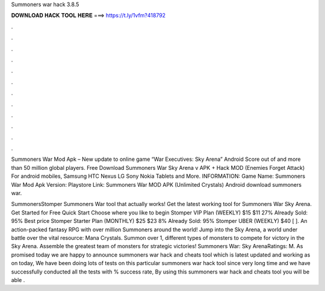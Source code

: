 Summoners war hack 3.8.5



𝐃𝐎𝐖𝐍𝐋𝐎𝐀𝐃 𝐇𝐀𝐂𝐊 𝐓𝐎𝐎𝐋 𝐇𝐄𝐑𝐄 ===> https://t.ly/1vfm?418792



.



.



.



.



.



.



.



.



.



.



.



.

Summoners War Mod Apk – New update to online game “War Executives: Sky Arena” Android Score out of and more than 50 million global players. Free Download Summoners War Sky Arena v APK + Hack MOD (Enemies Forget Attack) For android mobiles, Samsung HTC Nexus LG Sony Nokia Tablets and More. INFORMATION: Game Name: Summoners War Mod Apk Version: Playstore Link:  Summoners War MOD APK (Unlimited Crystals) Android download summoners war.

SummonersStomper Summoners War tool that actually works! Get the latest working tool for Summoners War Sky Arena. Get Started for Free Quick Start Choose where you like to begin Stomper VIP Plan (WEEKLY) $15 $11 27% Already Sold: 95% Best price Stomper Starter Plan (MONTHLY) $25 $23 8% Already Sold: 95% Stomper UBER (WEEKLY) $40 [ ]. An action-packed fantasy RPG with over million Summoners around the world! Jump into the Sky Arena, a world under battle over the vital resource: Mana Crystals. Summon over 1, different types of monsters to compete for victory in the Sky Arena. Assemble the greatest team of monsters for strategic victories! Summoners War: Sky ArenaRatings: M. As promised today we are happy to announce summoners war hack and cheats tool which is latest updated and working as on today, We have been doing lots of tests on this particular summoners war hack tool since very long time and we have successfully conducted all the tests with % success rate, By using this summoners war hack and cheats tool you will be able .

